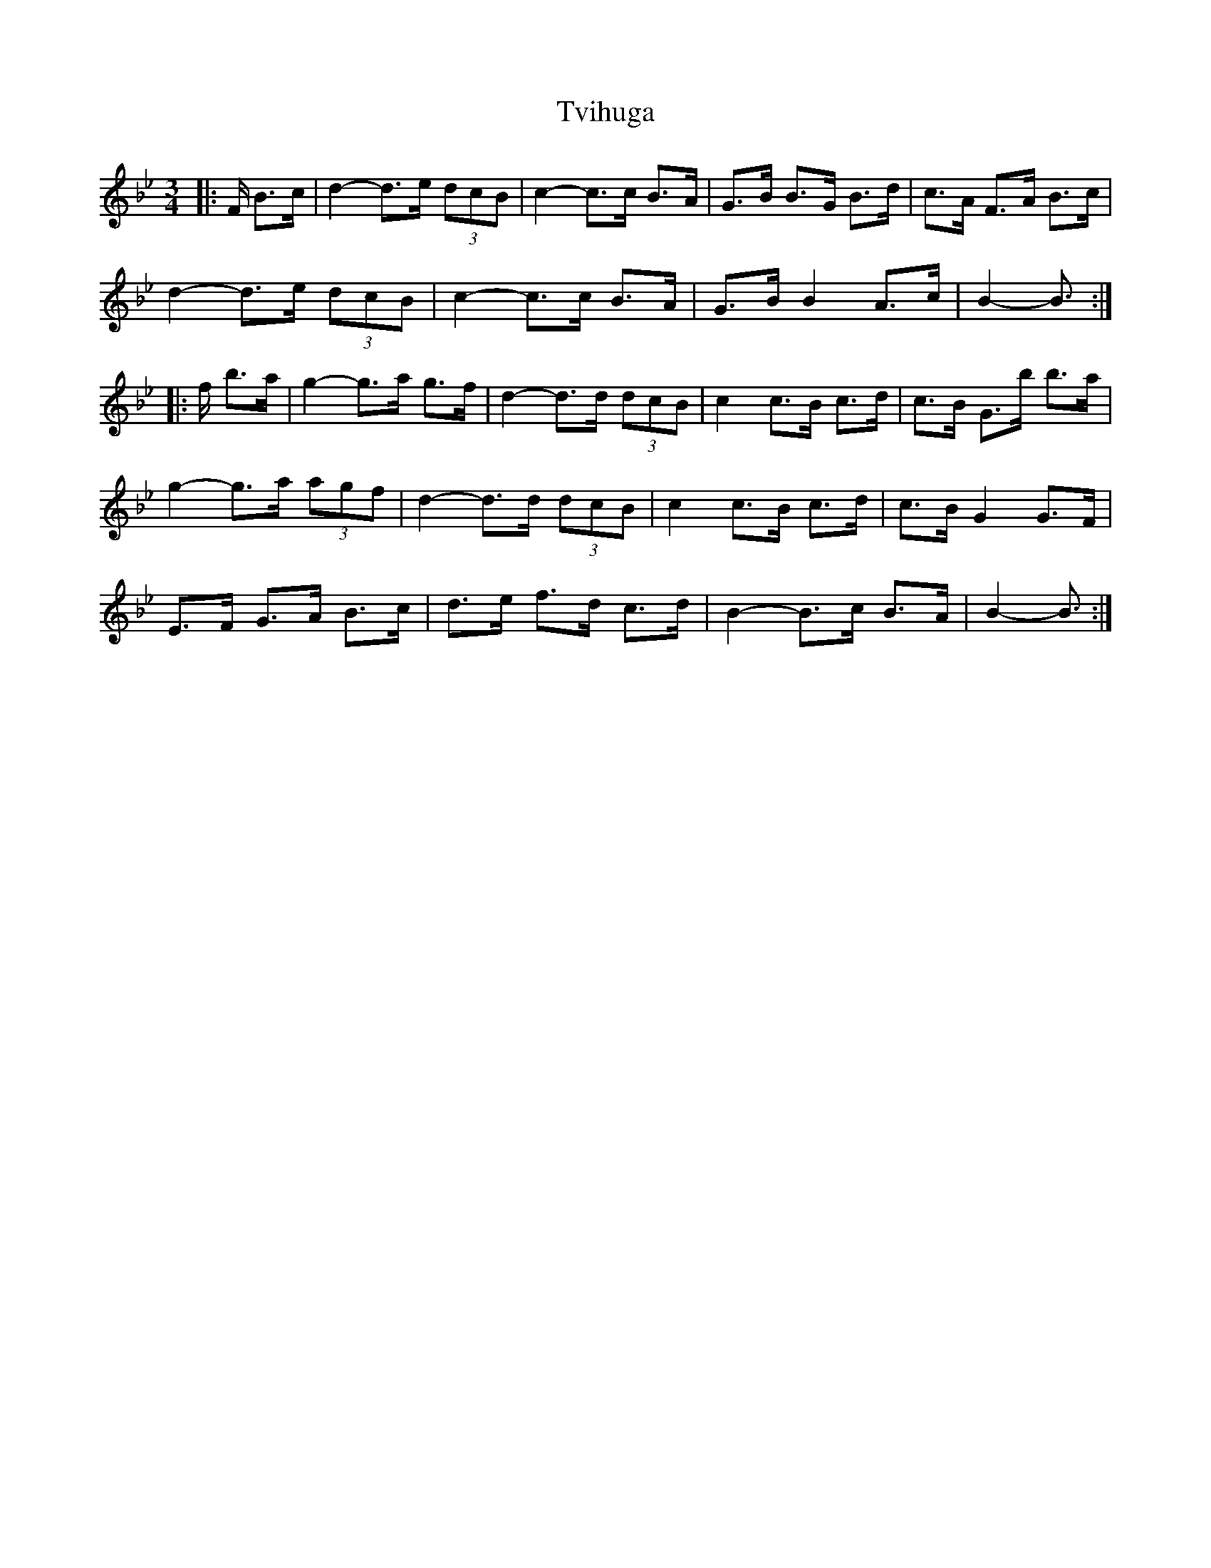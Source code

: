 X: 41380
T: Tvihuga
R: waltz
M: 3/4
K: Cdorian
K: BbMajor
|:F/ B>c|d2- d>e (3dcB|c2- c>c B>A|G>B B>G B>d|c>A F>A B>c|
d2- d>e (3dcB|c2- c>c B>A|G>B B2 A>c|B2- B3/2:|
|:f/ b>a|g2- g>a g>f|d2- d>d (3dcB|c2 c>B c>d|c>B G>b b>a|
g2- g>a (3agf|d2- d>d (3dcB|c2 c>B c>d|c>B G2 G>F|
E>F G>A B>c|d>e f>d c>d|B2- B>c B>A|B2- B3/2:|

